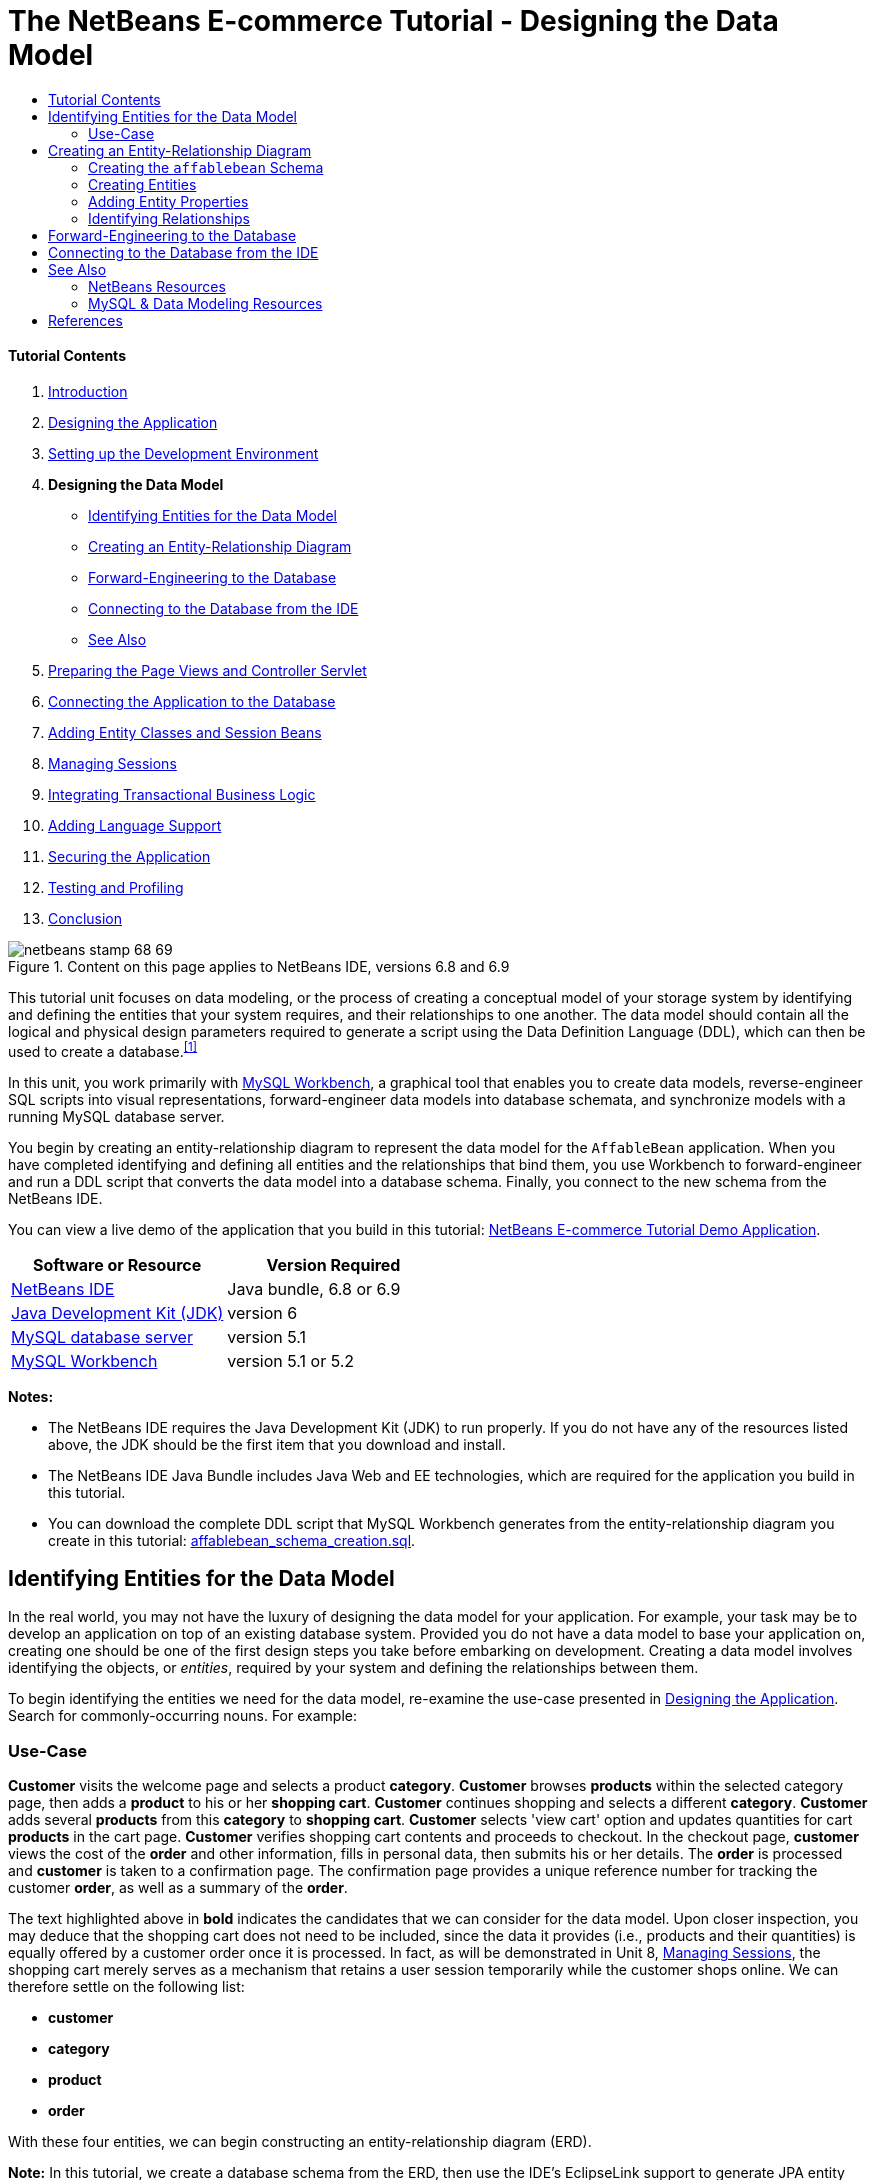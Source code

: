 // 
//     Licensed to the Apache Software Foundation (ASF) under one
//     or more contributor license agreements.  See the NOTICE file
//     distributed with this work for additional information
//     regarding copyright ownership.  The ASF licenses this file
//     to you under the Apache License, Version 2.0 (the
//     "License"); you may not use this file except in compliance
//     with the License.  You may obtain a copy of the License at
// 
//       http://www.apache.org/licenses/LICENSE-2.0
// 
//     Unless required by applicable law or agreed to in writing,
//     software distributed under the License is distributed on an
//     "AS IS" BASIS, WITHOUT WARRANTIES OR CONDITIONS OF ANY
//     KIND, either express or implied.  See the License for the
//     specific language governing permissions and limitations
//     under the License.
//

= The NetBeans E-commerce Tutorial - Designing the Data Model
:jbake-type: tutorial
:jbake-tags: tutorials
:jbake-status: published
:toc: left
:toc-title:
:description: The NetBeans E-commerce Tutorial - Designing the Data Model - Apache NetBeans


==== Tutorial Contents

1. link:intro.html[+Introduction+]
2. link:design.html[+Designing the Application+]
3. link:setup-dev-environ.html[+Setting up the Development Environment+]
4. *Designing the Data Model*
* <<idEntities,Identifying Entities for the Data Model>>
* <<createERDiagram,Creating an Entity-Relationship Diagram>>
* <<forwardEngineer,Forward-Engineering to the Database>>
* <<connectDB,Connecting to the Database from the IDE>>
* <<seeAlso,See Also>>
5. link:page-views-controller.html[+Preparing the Page Views and Controller Servlet+]
6. link:connect-db.html[+Connecting the Application to the Database+]
7. link:entity-session.html[+Adding Entity Classes and Session Beans+]
8. link:manage-sessions.html[+Managing Sessions+]
9. link:transaction.html[+Integrating Transactional Business Logic+]
10. link:language.html[+Adding Language Support+]
11. link:security.html[+Securing the Application+]
12. link:test-profile.html[+Testing and Profiling+]
13. link:conclusion.html[+Conclusion+]

image::../../../../images_www/articles/68/netbeans-stamp-68-69.png[title="Content on this page applies to NetBeans IDE, versions 6.8 and 6.9"]

This tutorial unit focuses on data modeling, or the process of creating a conceptual model of your storage system by identifying and defining the entities that your system requires, and their relationships to one another. The data model should contain all the logical and physical design parameters required to generate a script using the Data Definition Language (DDL), which can then be used to create a database.^<<footnote1,[1]>>^

In this unit, you work primarily with link:http://wb.mysql.com/[+MySQL Workbench+], a graphical tool that enables you to create data models, reverse-engineer SQL scripts into visual representations, forward-engineer data models into database schemata, and synchronize models with a running MySQL database server.

You begin by creating an entity-relationship diagram to represent the data model for the `AffableBean` application. When you have completed identifying and defining all entities and the relationships that bind them, you use Workbench to forward-engineer and run a DDL script that converts the data model into a database schema. Finally, you connect to the new schema from the NetBeans IDE.

You can view a live demo of the application that you build in this tutorial: link:http://services.netbeans.org/AffableBean/[+NetBeans E-commerce Tutorial Demo Application+].



|===
|Software or Resource |Version Required 

|link:https://netbeans.org/downloads/index.html[+NetBeans IDE+] |Java bundle, 6.8 or 6.9 

|link:http://www.oracle.com/technetwork/java/javase/downloads/index.html[+Java Development Kit (JDK)+] |version 6 

|link:http://dev.mysql.com/downloads/mysql/[+MySQL database server+] |version 5.1 

|link:http://dev.mysql.com/downloads/workbench/[+MySQL Workbench+] |version 5.1 or 5.2 
|===

*Notes:*

* The NetBeans IDE requires the Java Development Kit (JDK) to run properly. If you do not have any of the resources listed above, the JDK should be the first item that you download and install.
* The NetBeans IDE Java Bundle includes Java Web and EE technologies, which are required for the application you build in this tutorial.
* You can download the complete DDL script that MySQL Workbench generates from the entity-relationship diagram you create in this tutorial: link:https://netbeans.org/projects/samples/downloads/download/Samples%252FJavaEE%252Fecommerce%252Faffablebean_schema_creation.sql[+affablebean_schema_creation.sql+].



[[idEntities]]
== Identifying Entities for the Data Model

In the real world, you may not have the luxury of designing the data model for your application. For example, your task may be to develop an application on top of an existing database system. Provided you do not have a data model to base your application on, creating one should be one of the first design steps you take before embarking on development. Creating a data model involves identifying the objects, or _entities_, required by your system and defining the relationships between them.

To begin identifying the entities we need for the data model, re-examine the use-case presented in link:design.html#mockups[+Designing the Application+]. Search for commonly-occurring nouns. For example:


=== Use-Case

*Customer* visits the welcome page and selects a product *category*. *Customer* browses *products* within the selected category page, then adds a *product* to his or her *shopping cart*. *Customer* continues shopping and selects a different *category*. *Customer* adds several *products* from this *category* to *shopping cart*. *Customer* selects 'view cart' option and updates quantities for cart *products* in the cart page. *Customer* verifies shopping cart contents and proceeds to checkout. In the checkout page, *customer* views the cost of the *order* and other information, fills in personal data, then submits his or her details. The *order* is processed and *customer* is taken to a confirmation page. The confirmation page provides a unique reference number for tracking the customer *order*, as well as a summary of the *order*.



The text highlighted above in *bold* indicates the candidates that we can consider for the data model. Upon closer inspection, you may deduce that the shopping cart does not need to be included, since the data it provides (i.e., products and their quantities) is equally offered by a customer order once it is processed. In fact, as will be demonstrated in Unit 8, link:manage-sessions.html[+Managing Sessions+], the shopping cart merely serves as a mechanism that retains a user session temporarily while the customer shops online. We can therefore settle on the following list:

* *customer*
* *category*
* *product*
* *order*

With these four entities, we can begin constructing an entity-relationship diagram (ERD).

*Note:* In this tutorial, we create a database schema from the ERD, then use the IDE's EclipseLink support to generate JPA entity classes from the existing database. (EclipseLink and the Java Persistence API (JPA) are covered in Unit 7, link:entity-session.html[+Adding Entity Classes and Session Beans+].) This approach is described as _bottom up_ development. An equally viable alternative is the _top down_ approach.

* *Top down:* In _top down_ development, you start with an existing Java implementation of the domain model, and have complete freedom with respect to the design of the database schema. You must create mapping metadata (i.e., annotations used in JPA entity classes), and can optionally use a persistence tool to automatically generate the schema.
* *Bottom up:* _Bottom up_ development begins with an existing database schema. In this case, the easiest way to proceed is to use forward-engineering tools to extract metadata from the schema and generate annotated Java source code (JPA entity classes).

For more information on top down and bottom up design strategies, see link:http://en.wikipedia.org/wiki/Data_modeling#Modeling_methodologies[+Data modeling: Modeling methodologies+] [Wikipedia].



[[createERDiagram]]
== Creating an Entity-Relationship Diagram

Start by running MySQL Workbench. In this exercise, you use Workbench to design an entity-relationship diagram for the `AffableBean` application.

*Note:* The following instructions work for MySQL Workbench versions 5.1 _and_ 5.2. The images used in this tutorial are taken from version 5.2. There are slight differences in the graphical interface between versions, however the functionality remains consistent. Because version 5.2 incorporates a query editor (previously MySQL Query Browser), as well as a server administration interface (previously MySQL Administrator), you are presented with the Home screen when opening the application (shown below).

image:::images/workbench-home.png[role="left", link="images/workbench-home.png"]

If you are working in Workbench 5.2, click *Create New EER Model* beneath the Data Modeling heading in the Home screen.

* <<createSchema,Creating the `affablebean` Schema>>
* <<createEntities,Creating Entities>>
* <<addProperties,Adding Entity Properties>>
* <<identifyRelationships,Identifying Relationships>>


[[createSchema]]
=== Creating the `affablebean` Schema

1. In the default interface, begin by creating a new schema which will be used with the `AffableBean` application. Click the plus ( image::images/plus-icon.png[] ) icon located to the right of the *Physical Schemata* heading. 

A new panel opens in the bottom region of the interface, enabling you to specify settings for the new schema. 
image:::images/workbench.png[role="left", link="images/workbench.png"]
2. Enter the following settings for the new schema:
* *Schema Name:* `affablebean`
* *Default Collation:* `utf8 - utf8_unicode_ci`
* *Comments:* `Schema used with the AffableBean application`
image::images/affablebean-schema.png[title="Enter settings for 'affablebean' schema"] 
The new schema is created, and becomes listed under the Catalog tab in the right region of the Workbench interface. 

For an explanation of character sets and collations, see the MySQL Server Manual: link:http://dev.mysql.com/doc/refman/5.1/en/charset-general.html[+9.1.1. Character Sets and Collations in General+].


[[createEntities]]
=== Creating Entities

Start by creating a new entity-relationship diagram in MySQL Workbench. You can drag-and-drop entity tables onto the canvas.

1. Under the EER Diagrams heading in WorkBench, double-click the Add Diagram ( image::images/add-diagram-btn.png[] ) icon. A new EER Diagram opens displaying an empty canvas. 

[tips]#'EER' stands for Enhanced Entity-Relationship.# 
image:::images/workbench-empty-canvas.png[role="left", link="images/workbench-empty-canvas.png"]
2. Click the New Table ( image::images/wb-new-table-icon.png[] ) icon located in the left margin, then hover your mouse onto the canvas and click again. A new table displays on the canvas. 
image::images/wb-new-entity-table.png[title="Click the New Table icon to drag empty tables (entities) onto the canvas"]
3. Double-click the table. The Table editor opens in the bottom region of the interface, allowing you to configure settings for the table. 

*Note:* The terms 'table' and 'entity' are nearly synonymous in this tutorial unit. From the point of view of a database schema, you are creating tables. From a data modeling perspective, you are creating entities. Likewise, the columns that you later create for each table correspond to entity _properties_.

4. In the Table editor, rename the table to one of the nouns you identified from the use-case above. Optionally add a comment describing the purpose of the table. For example:
* *Name:* `customer`
* *Engine:* `InnoDB`
* *Comments:* `maintains customer details`
image:::images/wb-customer-table.png[role="left", link="images/wb-customer-table.png"]

The link:http://www.innodb.com/[+InnoDB+] engine provides foreign key support, which is utilized in this tutorial. Later, under <<forwardEngineer,Forward-Engineering to the Database>>, you set the default storage engine used in Workbench to InnoDB.

5. Under the *Catalog* tab in the left region of WorkBench (right region for version 5.1), expand the `affablebean` > `Tables` node. The *customer* table now displays. 
image::images/wb-catalog-tab.png[title="Catalog tab automatically refreshes to display any changes to the schema"]

More importantly, note that the new `customer` table is now included in the `affablebean` schema. Because the `affablebean` schema was selected when you created the new EER diagram, any changes you make to the diagram are automatically bound to the schema.

6. Repeat steps 2 - 4 above to add tables to the canvas for the remaining <<nounList,nouns you identified in the use-case above>>. Before naming your tables however, there is one important consideration which you should take into account. Certain keywords hold special meaning for the SQL dialect used by the MySQL server. Unfortunately, '`order`' is one of them. (For example, '`order`' can be used in an `ORDER BY` statement.) Therefore, instead of naming your table '`order`', name it '`customer_order`' instead. At this stage, don't worry about arranging the tables on the canvas in any special order. 

For a list of reserved words used by the MySQL server, refer to the official manual: link:http://dev.mysql.com/doc/mysqld-version-reference/en/mysqld-version-reference-reservedwords-5-1.html[+2.2. Reserved Words in MySQL 5.1+].

image::images/wb-entity-tables.png[title="Create all tables for affablebean schema"]


[[addProperties]]
=== Adding Entity Properties

Now that you've added entities to the canvas, you need to specify their properties. Entity properties correspond to the columns defined in a database table. For example, consider the `customer` entity. In regard to the `AffableBean` application, what aspects of a customer would need to be persisted to the database? These would likely be all of the information gathered in the link:design.html#checkout[+checkout page+]'s customer details form, as well as some association to the processed order.

When adding properties, you need to determine the most appropriate data type for each property. MySQL supports a number of data types in several categories: numeric types, date and time types, and string (character) types. Refer to the official manual for a summary of data types within each category: link:http://dev.mysql.com/doc/refman/5.1/en/data-type-overview.html[+10.1. Data Type Overview+]. In this tutorial, the data types have been chosen for you. Choosing the appropriate data type plays a significant role in optimizing storage on your database server. For more information see:

* link:http://dev.mysql.com/doc/refman/5.1/en/storage-requirements.html[+10.5. Data Type Storage Requirements+]
* link:http://dev.mysql.com/doc/refman/5.1/en/choosing-types.html[+10.6. Choosing the Right Type for a Column+]

The following steps describe how you can use MySQL Workbench to add properties to an existing entity in your ERD. As with most of the initial design steps, determining the entity properties would call for careful consideration of the business problem that needs to be solved, and could require hours of analysis as well as numerous consultations with the client.

1. Double-click the `customer` table heading to bring up the Table editor in WorkBench.
2. In the Table editor click the Columns tab, then click inside the displayed table to edit the first column. Enter the following details:
|===

|Column |Datatype |PK (Primary Key) |NN (Not Null) |UN (Unsigned) |AI (Autoincrement) 

|`id` |`INT` |✓ |✓ |✓ |✓ 
|===
image::images/customer-id-column.png[title="Click to edit table columns in the Table editor"]
3. Continue working in the `customer` table by adding the following `VARCHAR` columns. These columns should be self-explanatory, and represent data that would need to be captured for the Affable Bean business to process a customer order and send a shipment of groceries to the customer address. 
|===

|Column |Datatype |NN (Not Null) 

|`name` |`VARCHAR(45)` |✓ 

|`email` |`VARCHAR(45)` |✓ 

|`phone` |`VARCHAR(45)` |✓ 

|`address` |`VARCHAR(45)` |✓ 

|`city_region` |`VARCHAR(2)` |✓ 

|`cc_number` |`VARCHAR(19)` |✓ 
|===

[tips]#For an explanation of the `VARCHAR` data type, see the MySQL Reference Manual: link:http://dev.mysql.com/doc/refman/5.1/en/char.html[+10.4.1. The CHAR and VARCHAR Types+].# 
image::images/customer-varchar-columns.png[title="Edit inline to add columns to customer table"]
4. With the `customer` table selected on the canvas, choose Arrange > Reset Object Size to resize the table so that all columns are visible on the canvas. Also click the Indexes row so that any table indexes are also visible. (This includes primary and foreign keys, which becomes useful when you begin creating relationships between tables later in the exercise.) 

When you finish, the `customer` entity looks as follows. 
image::images/customer-table.png[title="'customer' table on EER canvas displays columns"]
5. Follow the steps outlined above to create columns for the remaining tables.


==== category

|===
|Column |Datatype |PK |NN |UN |AI 

|`id` |`TINYINT` |✓ |✓ |✓ |✓ 

|`name` |`VARCHAR(45)` |  |✓ |  |  
|===


==== customer_order

|===
|Column |Datatype |PK |NN |UN |AI |Default 

|`id` |`INT` |✓ |✓ |✓ |✓ |  

|`amount` |`DECIMAL(6,2)` |  |✓ |  |  |  

|`date_created` |`TIMESTAMP` |  |✓ |  |  |`CURRENT_TIMESTAMP` 

|`confirmation_number` |`INT` |  |✓ |✓ |  |` ` 
|===


==== product

|===
|Column |Datatype |PK |NN |UN |AI |Default 

|`id` |`INT` |✓ |✓ |✓ |✓ |  

|`name` |`VARCHAR(45)` |  |✓ |  |  |  

|`price` |`DECIMAL(5,2)` |  |✓ |  |  |  

|`description` |`TINYTEXT` |  |  |  |  |  

|`last_update` |`TIMESTAMP` |  |✓ |  |  |`CURRENT_TIMESTAMP ON UPDATE CURRENT_TIMESTAMP` 
|===

For details on the `TIMESTAMP` data type, see the MySQL Reference Manual: link:http://dev.mysql.com/doc/refman/5.1/en/timestamp.html[+10.3.1.1. TIMESTAMP Properties+].


When you finish, your canvas will look similar to the following. 
image::images/affablebean-tables.png[title="Use the Table editor to add columns to all tables on canvas"]


[[identifyRelationships]]
=== Identifying Relationships

So far, the entity-relationship diagram contains several entities, but lacks any relationships between them. The data model that we are creating must also indicate whether objects are aware of (i.e., contain references to) one another. If one object contains a reference to another object, this is known as a _unidirectional_ relationship. Likewise, if both objects refer to each other, this is called a _bidirectional_ relationship.

References correlate to foreign keys in the database schema. You will note that, as you begin linking tables together, foreign keys are added as new columns in the tables being linked.

Two other pieces of information are also commonly relayed in an ERD: _cardinality_ (i.e., multiplicity) and _ordinality_ (i.e., optionality). These are discussed below, as you begin adding relationships to entities on the canvas. In order to complete the ERD, you essentially need to create two _one-to-many_ relationships, and one _many-to-many_ relationship. Details follow.

* <<oneToMany,Creating One-To-Many Relationships>>
* <<manyToMany,Creating Many-To-Many Relationships>>


[[oneToMany]]
==== Creating One-To-Many Relationships

Examine the four objects currently on the canvas while considering the business problem. You can deduce the following two _one-to-many_ relationships:

* A category must contain one or more products
* A customer must have placed one or more orders

Incorporate these two relationships into the ERD. You can download a copy of the MySQL Workbench project that contains the four entities required for the following steps: link:https://netbeans.org/projects/samples/downloads/download/Samples%252FJavaEE%252Fecommerce%252Faffablebean.mwb[+affablebean.mwb+].

1. In the left margin, click the 1:n Non-Identifying Relationship ( image::images/one-many-btn.png[] ) button. This enables you to create a _one-to-many_ relationship.
2. Click the `product` table, then click the `category` table. The first table you click will contain the foreign key reference to the second table. Here, we want the `product` table to contain a reference to `category`. In the image below, you see that a new column, `category_id`, has been added to the `product` table, and that a foreign key index, `fk_product_category` has been added to the table's indexes. 
image::images/product-category-relationship.png[title="A one-to-many relationship is defined between the category and product objects"] 

Since foreign keys must be of the same data type as the columns they reference, notice that `category_id` is of type `TINYINT`, similar to the `category` table's primary key. 

[tips]#The entity-relationship diagram in this tutorial uses link:http://en.wikipedia.org/wiki/Entity-relationship_model#Crow.27s_Foot_Notation[+Crow's Foot+] notation. You can alter the relationship notation in WorkBench by choosing Model > Relationship Notation.#
3. Double-click the relationship (i.e., click the dashed line between the two entities). The Relationship editor opens in the bottom region of the interface.
4. Change the default caption to '`belongs to`'. In other words, "product x belongs to category y." Note that this is a _unidirectional_ relationship: A `product` object contains a reference to the category it belongs to, but the related `category` object does not contain any references to the products it contains.
5. Click the Foreign Key tab in the Relationship editor. You see the following display. 
image::images/foreign-key-tab.png[title="Use the Foreign Key tab to modify a relationship's ordinality and cardinality"] 
Under the Foreign key tab, you can modify a relationship's:
* *cardinality:* whether the relationship between two objects is _one-to-one_ or _one-to-many_.
* *ordinality:* whether a reference between entities must exist in order to maintain the integrity of the model. (Toggle the Mandatory checkbox for either side.)
* *type:* (i.e., _identifying_ or _non-identifying_). A non-identifying relationship, such as this one, refers to the fact that the child object (`product`) can be identified independently of the parent (`category`). An identifying relationship means that the child cannot be uniquely identified without the parent. An example of this is demonstrated later, when you create a many-to-many relationship between the `product` and `order` tables.
6. Click the 1:n Non-Identifying Relationship ( image::images/one-many-btn.png[] ) button. In the following steps, you create a _one-to-many_ relationship between the `customer` and `customer_order` objects.
7. Click the `order` table first (this table will contain the foreign key), then click the `customer` table. A relationship is formed between the two tables.
8. Click the link between the two tables, and in the Relationship editor that displays, change the default caption to '`is placed by`'. The relationship now reads, "customer order x is placed by customer y." 
image::images/order-customer-relationship.png[title="A one-to-many relationship is defined between the customer and order objects"] 

You can click and drag tables on the canvas into whatever position makes the most sense for your model. In the image above, the `order` table has been moved to the left of `customer`.


[[manyToMany]]
==== Creating Many-To-Many Relationships

_Many-to-many_ relationships occur when both sides of a relationship can have numerous references to related objects. For example, imagine the Affable Bean business offered products that could be listed under multiple categories, such as cherry ice cream, sausage rolls, or avocado soufflé. The data model would have to account for this by including a _many-to-many_ relationship between `product` and `category`, since a category contains multiple products, and a product can belong to multiple categories.

In order to implement a _many-to-many_ relationship in a database, it is necessary to break the relationship down into two _one-to-many_ relationships. In doing so, a third table is created containing the primary keys of the two original tables. The `product` - `category` relationship described above might look as follows in the data model.

image::images/many-to-many.png[title="A many-to-many relationship is depicted as two one-to-many relationships"]

Now, consider how the application will persist customer orders. The `customer_order` entity already contains necessary properties, such as the date it is created, its confirmation number, amount, and a reference to the customer who placed it. However, there currently is no indication of the products contained in the order, nor their quantities. You can resolve this by creating a _many-to-many_ relationship between `customer_order` and `product`. This way, to determine which products are contained in a given order, the application's business logic can query the new table that arises from the many-to-many relationship, and search for all records that match an `order_id`. Because customers can specify quantities for products in their shopping carts, we can also add a `quantity` column to the table.

1. In the left margin, click the n:m Identifying Relationship ( image::images/many-many-btn.png[] ) button. This enables you to create a _many-to-many_ relationship.
2. Click the `customer_order` table, then click the `product` table. A new table appears, named `customer_order_has_product`. 

Recall that an _identifying relationship_ means that the child cannot be uniquely identified without the parent. Identifying relationships are indicated on the Workbench canvas by a solid line linking two tables. Here, the `customer_order_has_product` table forms an identifying relationship with its two parent tables, `customer_order` and `product`. A record contained in the `customer_order_has_product` table requires references from both tables in order to exist.

3. Arrange the tables according to the following image. The _many-to-many_ relationship is highlighted below. 
image::images/many-to-many-order-product.png[title="The 'customer_order_has_product' table contains two foreign keys to the order and product tables"] 
The new `customer_order_has_product` table contains two foreign keys, `fk_customer_order_has_product_customer_order` and `fk_customer_order_has_product_product`, which reference the primary keys of the `customer_order` and `product` tables, respectively. These two foreign keys form a composite primary key for the `customer_order_has_product` table.
4. Change the name of the new `customer_order_has_product` table to '`ordered_product`'. Double-click the `customer_order_has_product` table to open the Table editor. Enter `ordered_product` into the Name field.
5. Rename the foreign key indexes to correspond to the new table name. In the `ordered_product`'s Table editor, click the Foreign Keys tab. Then, click into both foreign key entries and replace '`customer_order_has_product`' with '`ordered_product`'. When you finish, the two entries should read:
* `fk_*ordered_product*_customer_order`
* `fk_*ordered_product*_product`
image::images/ordered-product-foreign-key.png[title="Rename the foreign key indexes under the Foreign Keys tab in the Table editor"]
6. Double-click the lines between the two objects and delete the default captions in the Relationship editor.
7. Create a `quantity` column in the `ordered_product` table. To do so, click the Columns tab in the `ordered_product`'s Table editor. Enter the following details.
|===

|Column |Datatype |NN (Not Null) |UN (Unsigned) |Default 

|`quantity` |`SMALLINT` |✓ |✓ |`1` 
|===
image::images/quantity-column.png[title="Add a 'quantity' column to the 'order_has_product' table"]

You have now completed the ERD (entity-relationship diagram). This diagram represents the data model for the `AffableBean` application. As will later be demonstrated, the JPA entity classes that you create will be derived from the entities existing in the data model.

image::images/affablebean-erd.png[title="ERD for the AffableBean application"]

Choose View > Toggle Grid to disable the canvas grid. You can also create notes for your diagram using the New Text Object ( image::images/text-object-btn.png[] ) button in the left margin.



[[forwardEngineer]]
== Forward-Engineering to the Database

To incorporate the data model you created into the MySQL database, you can employ WorkBench to forward-engineer the diagram into an SQL script (more precisely, a DDL script) to generate the schema. The wizard that you use also enables you to immediately run the script on your database server.

*Important:* Make sure your MySQL database server is running. Steps describing how to setup and run the database are provided in link:setup-dev-environ.html#communicate[+Setting up the Development Environment: Communicating with the Database Server+].

1. Set the default storage engine used in Workbench to InnoDB. Choose Tools > Options (MySQLWorkbench > Preferences on Mac) to open the Workbench Preferences window. Click the MySQL tab, then select InnoDB as the default storage engine. 
image::images/inno-db.png[title="Set the default storage engine to InnoDB"] 
The link:http://www.innodb.com/[+InnoDB+] engine provides foreign key support, which is utilized in this tutorial.
2. Click OK to exit the Preferences window.
3. Choose Database > Forward Engineer from the main menu.
4. In the first panel of the Forward Engineer to Database wizard, select '`DROP Objects Before Each CREATE Object`', and '`Generate DROP SCHEMA`'. 
image::images/forward-engineer-wzd.png[title="Enable DROP options to be generated in the SQL script"] 
These `DROP` options are convenient for prototyping - if you need to make changes to the schema or schema tables, the script will first delete (i.e., _drop_) these items before recreating them. (If you attempt to create items on the MySQL server that already exist, the server will flag an error.)
5. Click Continue. In Select Objects to Forward Engineer panel, note that the Export MySQL Table Objects option is selected by default. Click the Show Filter button and note that all five tables in the `affablebean` schema are included.
6. Click Continue. In the Review SQL Script panel, you can examine the SQL script that has been generated based on the data model. Optionally, click Save to File to save the script to a location on your computer. 

*Note:* In examining the script, you may notice that the following variables are set at the top of the file:


[source,java]
----

SET @OLD_UNIQUE_CHECKS=@@UNIQUE_CHECKS, UNIQUE_CHECKS=0;
SET @OLD_FOREIGN_KEY_CHECKS=@@FOREIGN_KEY_CHECKS, FOREIGN_KEY_CHECKS=0;
SET @OLD_SQL_MODE=@@SQL_MODE, SQL_MODE='TRADITIONAL';
----

For an explanation of what these variables are, and their purpose in the script, see the official Workbench manual: link:http://dev.mysql.com/doc/workbench/en/workbench-faq.html[+Chapter 11. MySQL Workbench FAQ+].

7. Click Continue. In the Connection Options panel, set the parameters for connecting to the running MySQL server.
* *Hostname:* `127.0.0.1` (_or `localhost`_)
* *Port:* `3306`
* *Username:* `root`
* *Password:* `nbuser`
(The parameters you set should correspond to those from link:setup-dev-environ.html#communicate[+Setting up the Development Environment: Communicating with the Database Server+].)
8. Click Execute. In the final panel of the wizard, you receive confirmation that the wizard was able to connect to and execute the script successfully.
9. Click Close to exit the wizard.

The `affablebean` schema is now created and exists on your MySQL server. In the next step, you connect to the schema, or _database_, from the IDE. At this stage you may ask, "What's the difference between a schema and a database?" In fact, the MySQL command `CREATE SCHEMA` is a synonym for `CREATE DATABASE`. (See link:http://dev.mysql.com/doc/refman/5.1/en/create-database.html[+12.1.10. CREATE DATABASE Syntax+].) Think of a schema as a blueprint that defines the contents of the database, including tables, relationships, views, etc. A database implements the schema by containing data in a way that adheres to the structure of the schema. This is similar to the object-oriented world of Java classes and objects. A class defines an object. When a program runs however, objects (i.e., class instances) are created, managed, and eventually destroyed as the program runs its course.



[[connectDB]]
== Connecting to the Database from the IDE

Now that the `affablebean` schema exists on your MySQL server, ensure that you can view the tables you created in the ERD from the IDE's Services window.

*Important:* Make sure that you have followed the steps outlined in link:setup-dev-environ.html#communicate[+Setting up the Development Environment: Communicating with the Database Server+]. This heading describes how to run the MySQL database server, register it with the IDE, create a database instance, and form a connection to the instance from the IDE.

1. In the IDE, open the Services window (Ctrl-5; ⌘-5 on Mac) and locate the database connection node ( image::images/db-connection-node.png[] ) for the `affablebean` database instance you created in the link:setup-dev-environ.html#communicate[+previous tutorial unit+].
2. Refresh the connection to the `affablebean` database. To do so, right-click the connection node and choose Refresh.
3. Expand the Tables node. You can now see the five tables defined by the schema.
4. Expand any of the table nodes. Each table contains the columns and indexes that you created when working in MySQL Workbench. 
image::images/services-window-schema.png[title="Update the database connection to view schema tables"]

The IDE is now connected to a database that uses the schema you created for the `AffableBean` application. From the IDE, you can now view any table data you create in the database, as well as directly modify, add and delete data. You will explore some of these options later, in link:connect-db.html[+Connecting the Application to the Database+], after you've added sample data to the database.

link:/about/contact_form.html?to=3&subject=Feedback:%20NetBeans%20E-commerce%20Tutorial%20-%20Designing%20the%20Data%20Model[+Send Us Your Feedback+]



[[seeAlso]]
== See Also


=== NetBeans Resources

* link:../../../articles/mysql.html[+MySQL and NetBeans IDE+]
* link:../../ide/mysql.html[+Connecting to a MySQL Database+]
* link:../../web/mysql-webapp.html[+Creating a Simple Web Application Using a MySQL Database+]
* link:../../ide/database-improvements-screencast.html[+Screencast: Database Support in NetBeans IDE+]


=== MySQL &amp; Data Modeling Resources

* link:http://wb.mysql.com/[+MySQL Workbench Blog+]
* link:http://forums.mysql.com/index.php?151[+MySQL Workbench Forum+]
* link:http://dev.mysql.com/librarian/[+The MySQL Community Librarian+]
* link:http://dev.mysql.com/doc/workbench/en/index.html[+MySQL Workbench Reference Manual+]
* link:http://dev.mysql.com/doc/refman/5.1/en/[+MySQL 5.1 Reference Manual+]
* link:http://en.wikipedia.org/wiki/Innodb[+InnoDB+] [Wikipedia]
* link:http://en.wikipedia.org/wiki/Database_model[+Database Model+] [Wikipedia]
* link:http://en.wikipedia.org/wiki/Data_modeling[+Data Modeling+] [Wikipedia]



== References

1. <<fn1,^>> Data Definition Language (DDL) is a subset of the SQL language and includes statements such as `CREATE TABLE`, `DROP`, and `ALTER`. Other subsets include Data Manipulation Language (DML), and Data Control Language (DCL). For more information, see link:http://en.wikipedia.org/wiki/Data_Definition_Language[+Data Definition Language+] [Wikipedia].
